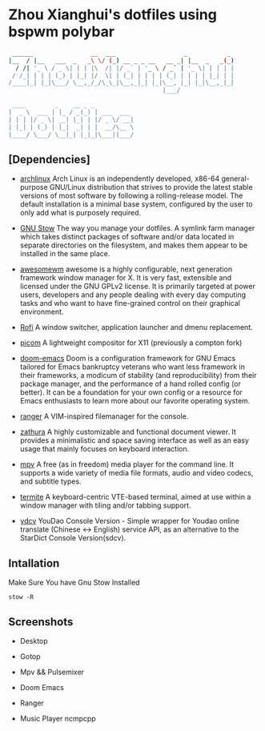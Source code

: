* Zhou Xianghui's dotfiles using bspwm polybar
#+BEGIN_SRC sh
 ______                __  ___                   _           _
|__  / |__   ___  _   _\ \/ (_) __ _ _ __   __ _| |__  _   _(_)
  / /| '_ \ / _ \| | | |\  /| |/ _` | '_ \ / _` | '_ \| | | | |
 / /_| | | | (_) | |_| |/  \| | (_| | | | | (_| | | | | |_| | |
/____|_| |_|\___/ \__,_/_/\_\_|\__,_|_| |_|\__, |_| |_|\__,_|_|
                                           |___/

 ____        _    __ _ _
|  _ \  ___ | |_ / _(_) | ___  ___
| | | |/ _ \| __| |_| | |/ _ \/ __|
| |_| | (_) | |_|  _| | |  __/\__ \
|____/ \___/ \__|_| |_|_|\___||___/

#+END_SRC

** [Dependencies]    
   - [[https://www.archlinux.org/][archlinux]]
     Arch Linux is an independently developed, x86-64 general-purpose GNU/Linux distribution that strives to provide the latest stable versions of most software by following a rolling-release model. The default installation is a minimal base system, configured by the user to only add what is purposely required.

   - [[https://www.gnu.org/software/stow/][GNU Stow]] 
     The way you manage your dotfiles.
     A symlink farm manager which takes distinct packages of software and/or data located in separate directories on the filesystem, and makes them appear to be installed in the same place.
   
   - [[https://awesomewm.org][awesomewm]]
     awesome is a highly configurable, next generation framework window manager for X. It is very fast, extensible and licensed under the GNU GPLv2 license. It is primarily targeted at power users, developers and any people dealing with every day computing tasks and who want to have fine-grained control on their graphical environment.
    
   - [[https://github.com/davatorium/rofi][Rofi]]
     A window switcher, application launcher and dmenu replacement.
    
   - [[https://github.com/yshui/picom][picom]]
     A lightweight compositor for X11 (previously a compton fork) 
     
   - [[https://github.com/hlissner/doom-emacs][doom-emacs]]
     Doom is a configuration framework for GNU Emacs tailored for Emacs bankruptcy veterans who want less framework in their frameworks, a modicum of stability (and reproducibility) from their package manager, and the performance of a hand rolled config (or better). It can be a foundation for your own config or a resource for Emacs enthusiasts to learn more about our favorite operating system.

   - [[https://github.com/ranger/ranger][ranger]]
     A VIM-inspired filemanager for the console.
     
   - [[https://github.com/pwmt/zathura][zathura]]
     A highly customizable and functional document viewer. It provides a minimalistic and space saving interface as well as an easy usage that mainly focuses on keyboard interaction.    
     
   - [[https://mpv.io/][mpv]]
     A free (as in freedom) media player for the command line. It supports a wide variety of media file formats, audio and video codecs, and subtitle types.
    
   - [[https://github.com/thestinger/termite/][termite]]
     A keyboard-centric VTE-based terminal, aimed at use within a window manager with tiling and/or tabbing support. 
     
   - [[https://github.com/felixonmars/ydcv][ydcv]]
     YouDao Console Version - Simple wrapper for Youdao online translate (Chinese <-> English) service API, as an alternative to the StarDict Console Version(sdcv). 
     
** Intallation    
   Make Sure You have Gnu Stow Installed
   
  #+BEGIN_SRC shell
  stow -R 
  #+END_SRC

** Screenshots

- Desktop
#+attr_org: :width 20%
[[./img/desktop.png]]

- Gotop
#+attr_org: :width 20%
[[./img/gotop.png]]

- Mpv && Pulsemixer
#+attr_org: :width 20%
[[./img/play-video.png]]

- Doom Emacs
#+attr_org: :width 20%
[[./img/doom-emacs.png]]

- Ranger
#+attr_org: :width 20%
[[./img/ranger.png]]

- Music Player ncmpcpp
#+ATTR_HTML: :width 40%
#+ATTR_HTML style="center"
[[./img/ncmpcpp.png]]
